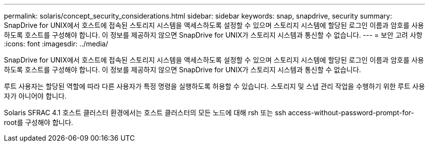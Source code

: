 ---
permalink: solaris/concept_security_considerations.html 
sidebar: sidebar 
keywords: snap, snapdrive, security 
summary: SnapDrive for UNIX에서 호스트에 접속된 스토리지 시스템을 액세스하도록 설정할 수 있으며 스토리지 시스템에 할당된 로그인 이름과 암호를 사용하도록 호스트를 구성해야 합니다. 이 정보를 제공하지 않으면 SnapDrive for UNIX가 스토리지 시스템과 통신할 수 없습니다. 
---
= 보안 고려 사항
:icons: font
:imagesdir: ../media/


[role="lead"]
SnapDrive for UNIX에서 호스트에 접속된 스토리지 시스템을 액세스하도록 설정할 수 있으며 스토리지 시스템에 할당된 로그인 이름과 암호를 사용하도록 호스트를 구성해야 합니다. 이 정보를 제공하지 않으면 SnapDrive for UNIX가 스토리지 시스템과 통신할 수 없습니다.

루트 사용자는 할당된 역할에 따라 다른 사용자가 특정 명령을 실행하도록 허용할 수 있습니다. 스토리지 및 스냅 관리 작업을 수행하기 위한 루트 사용자가 아니어야 합니다.

Solaris SFRAC 4.1 호스트 클러스터 환경에서는 호스트 클러스터의 모든 노드에 대해 rsh 또는 ssh access-without-password-prompt-for-root를 구성해야 합니다.
